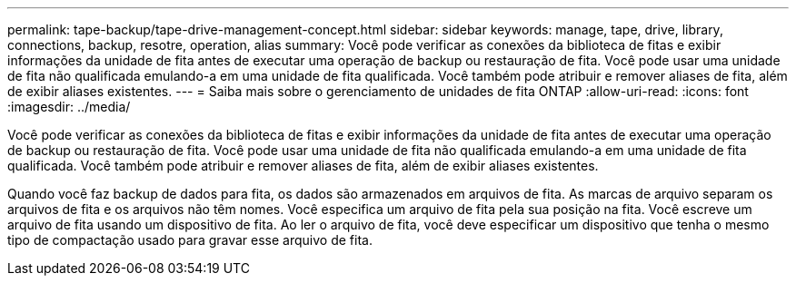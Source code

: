 ---
permalink: tape-backup/tape-drive-management-concept.html 
sidebar: sidebar 
keywords: manage, tape, drive, library, connections, backup, resotre, operation, alias 
summary: Você pode verificar as conexões da biblioteca de fitas e exibir informações da unidade de fita antes de executar uma operação de backup ou restauração de fita. Você pode usar uma unidade de fita não qualificada emulando-a em uma unidade de fita qualificada. Você também pode atribuir e remover aliases de fita, além de exibir aliases existentes. 
---
= Saiba mais sobre o gerenciamento de unidades de fita ONTAP
:allow-uri-read: 
:icons: font
:imagesdir: ../media/


[role="lead"]
Você pode verificar as conexões da biblioteca de fitas e exibir informações da unidade de fita antes de executar uma operação de backup ou restauração de fita. Você pode usar uma unidade de fita não qualificada emulando-a em uma unidade de fita qualificada. Você também pode atribuir e remover aliases de fita, além de exibir aliases existentes.

Quando você faz backup de dados para fita, os dados são armazenados em arquivos de fita. As marcas de arquivo separam os arquivos de fita e os arquivos não têm nomes. Você especifica um arquivo de fita pela sua posição na fita. Você escreve um arquivo de fita usando um dispositivo de fita. Ao ler o arquivo de fita, você deve especificar um dispositivo que tenha o mesmo tipo de compactação usado para gravar esse arquivo de fita.
